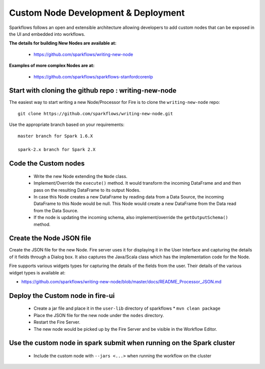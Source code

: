 Custom Node Development & Deployment
====================================

Sparkflows follows an open and extensible architecture allowing developers to add custom nodes that can be exposed in the UI and embedded into workflows.
 
 
**The details for building New Nodes are available at:**
 
  * https://github.com/sparkflows/writing-new-node
  
**Examples of more complex Nodes are at:**

  * https://github.com/sparkflows/sparkflows-stanfordcorenlp
 
Start with cloning the github repo : writing-new-node
-----------------------------------------------------

The easiest way to start writing a new Node/Processor for Fire is to clone the ``writing-new-node`` repo::

    git clone https://github.com/sparkflows/writing-new-node.git

Use the appropriate branch based on your requirements::

    master branch for Spark 1.6.X
    
    spark-2.x branch for Spark 2.X
  

Code the Custom nodes
---------------------
 
  * Write the new Node extending the ``Node`` class.
  * Implement/Override the ``execute()`` method. It would transform the incoming DataFrame and and then pass on the resulting DataFrame to its output Nodes.
  * In case this Node creates a new DataFrame by reading data from a Data Source, the incoming DataFrame to this Node would be null. This Node would create a new DataFrame from the Data read from the Data Source.
  * If the node is updating the incoming schema, also implement/override the ``getOutputSchema()`` method.
 
Create the Node JSON file
-------------------------

Create the JSON file for the new Node. Fire server uses it for displaying it in the User Interface and capturing the details of it fields through a Dialog box. It also captures the Java/Scala class which has the implementation code for the Node.

Fire supports various widgets types for capturing the details of the fields from the user. Their details of the various widget types is available at:

* https://github.com/sparkflows/writing-new-node/blob/master/docs/README_Processor_JSON.md

Deploy the Custom node in fire-ui
---------------------------------
 
  * Create a jar file and place it in the ``user-lib`` directory of sparkflows
    * ``mvn clean package``
  * Place the JSON file for the new node under the ``nodes`` directory.
  * Restart the Fire Server.
  * The new node would be picked up by the Fire Server and be visible in the Workflow Editor.
  
Use the custom node in spark submit when running on the Spark cluster
--------------------------------------------------------------------- 
 
  * Include the custom node with ``--jars <...>`` when running the workflow on the cluster


